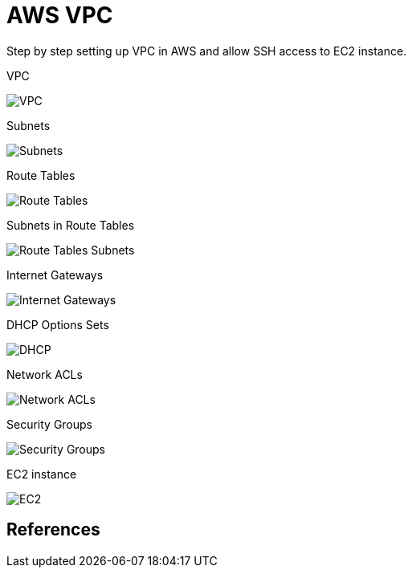 AWS VPC
=======

Step by step setting up VPC in AWS and allow SSH access to EC2 instance.

VPC

image::VPC - VPC.png[VPC]

Subnets

image::VPC - Subnets.png[Subnets]

Route Tables

image::VPC - Route Tables.png[Route Tables]

Subnets in Route Tables

image::VPC - Route Tables Subnets.png[Route Tables Subnets]

Internet Gateways

image::VPC - Internet Gateways.png[Internet Gateways]

DHCP Options Sets

image::VPC - DHCP.png[DHCP]

Network ACLs

image::VPC - Network ACLs.png[Network ACLs]

Security Groups

image::VPC - Security Groups.png[Security Groups]

EC2 instance

image::VPC - EC2.png[EC2]

References
----------
